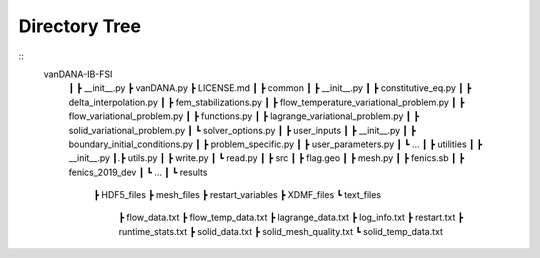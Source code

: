 .. title:: Directory Tree

.. _direc_tree:

============
Directory Tree
============

::
      vanDANA-IB-FSI
       ┃
       ┣ __init__.py
       ┣ vanDANA.py
       ┣ LICENSE.md
       ┃
       ┣ common
       ┃ ┣ __init__.py
       ┃ ┣ constitutive_eq.py
       ┃ ┣ delta_interpolation.py
       ┃ ┣ fem_stabilizations.py
       ┃ ┣ flow_temperature_variational_problem.py
       ┃ ┣ flow_variational_problem.py
       ┃ ┣ functions.py
       ┃ ┣ lagrange_variational_problem.py
       ┃ ┣ solid_variational_problem.py
       ┃ ┗ solver_options.py
       ┃
       ┣ user_inputs
       ┃ ┣ __init__.py
       ┃ ┣ boundary_initial_conditions.py
       ┃ ┣ problem_specific.py
       ┃ ┣ user_parameters.py
       ┃ ┗ ...
       ┃
       ┣ utilities
       ┃ ┣ __init__.py
       ┃.┣ utils.py
       ┃ ┣ write.py
       ┃ ┗ read.py   
       ┃ 
       ┣ src
       ┃ ┣ flag.geo
       ┃ ┣ mesh.py
       ┃ ┣ fenics.sb
       ┃ ┣ fenics_2019_dev 
       ┃ ┗ ...
       ┃
       ┗ results
         ┣ HDF5_files
         ┣ mesh_files
         ┣ restart_variables
         ┣ XDMF_files 
         ┗ text_files
           ┣ flow_data.txt
           ┣ flow_temp_data.txt
           ┣ lagrange_data.txt
           ┣ log_info.txt
           ┣ restart.txt
           ┣ runtime_stats.txt
           ┣ solid_data.txt
           ┣ solid_mesh_quality.txt
           ┗ solid_temp_data.txt
